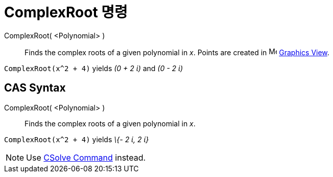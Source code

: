 = ComplexRoot 명령
:page-en: commands/ComplexRoot
ifdef::env-github[:imagesdir: /ko/modules/ROOT/assets/images]

ComplexRoot( <Polynomial> )::
  Finds the complex roots of a given polynomial in _x_. Points are created in image:16px-Menu_view_graphics.svg.png[Menu
  view graphics.svg,width=16,height=16] xref:/s_index_php?title=Graphics_View_action=edit_redlink=1.adoc[Graphics View].

[EXAMPLE]
====

`++ComplexRoot(x^2 + 4)++` yields _(0 + 2 ί)_ and _(0 - 2 ί)_

====

== CAS Syntax

ComplexRoot( <Polynomial> )::
  Finds the complex roots of a given polynomial in _x_.

[EXAMPLE]
====

`++ComplexRoot(x^2 + 4)++` yields _\{- 2 ί, 2 ί}_

====

[NOTE]
====

Use xref:/s_index_php?title=CSolve_Command_action=edit_redlink=1.adoc[CSolve Command] instead.

====
